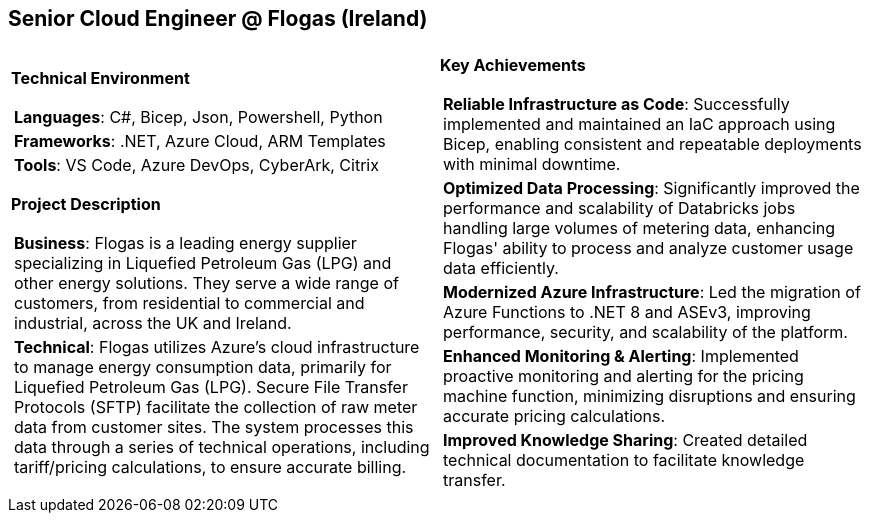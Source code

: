 [.text-center]
== Senior Cloud Engineer @ Flogas (Ireland)

[frame = none, grid = none, stripes = all]
|===
| |

^a|

*Technical Environment*
[frame = none, grid = none, cols = "^.^a"]
!===

! *Languages*: C#, Bicep, Json, Powershell, Python

! *Frameworks*: .NET, Azure Cloud, ARM Templates

! *Tools*: VS Code, Azure DevOps, CyberArk, Citrix

!===

*Project Description*
[frame = none, grid = none, cols = "^.^a"]
!===

! *Business*: Flogas is a leading energy supplier specializing in Liquefied Petroleum Gas (LPG) and other energy solutions. They serve a wide range of customers, from residential to commercial and industrial, across the UK and Ireland.

! *Technical*: Flogas utilizes Azure's cloud infrastructure to manage energy consumption data, primarily for Liquefied Petroleum Gas (LPG). Secure File Transfer Protocols (SFTP) facilitate the collection of raw meter data from customer sites. The system processes this data through a series of technical operations, including tariff/pricing calculations, to ensure accurate billing. 

!===

^a|

*Key Achievements*
[frame = none, grid = none, cols = "^.^a"]
!===

! *Reliable Infrastructure as Code*: Successfully implemented and maintained an IaC approach using Bicep, enabling consistent and repeatable deployments with minimal downtime.

! *Optimized Data Processing*: Significantly improved the performance and scalability of Databricks jobs handling large volumes of metering data, enhancing Flogas' ability to process and analyze customer usage data efficiently.

! *Modernized Azure Infrastructure*: Led the migration of Azure Functions to .NET 8 and ASEv3, improving performance, security, and scalability of the platform.

! *Enhanced Monitoring & Alerting*: Implemented proactive monitoring and alerting for the pricing machine function, minimizing disruptions and ensuring accurate pricing calculations.

! *Improved Knowledge Sharing*: Created detailed technical documentation to facilitate knowledge transfer.

!===

|===